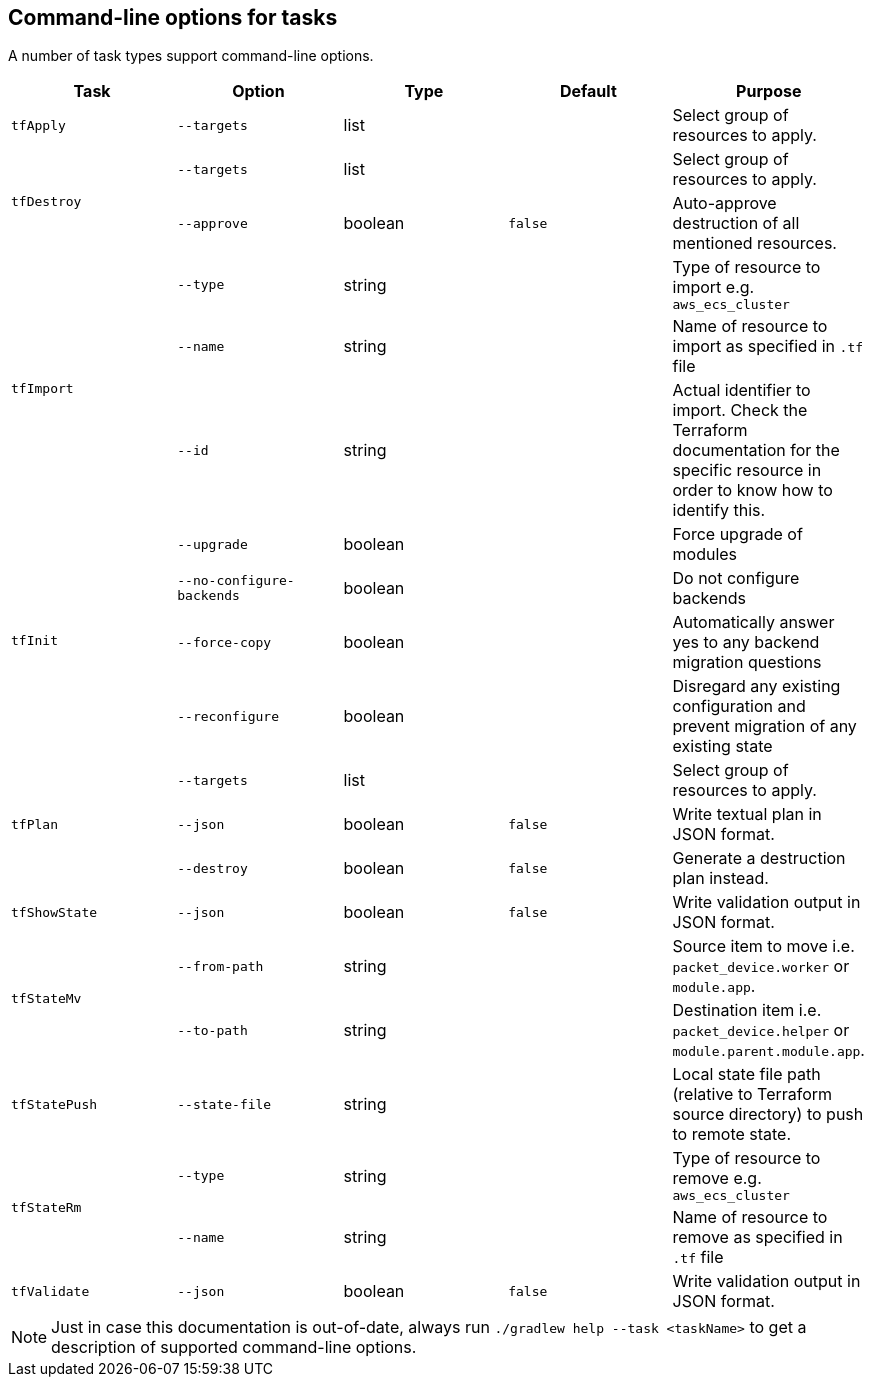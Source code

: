 == Command-line options for tasks

A number of task types support command-line options.

[%header,cols=5*]
|===
| Task
| Option
| Type
| Default
| Purpose

<.^| `tfApply`
| `--targets`
| list
| {nbsp}
| Select group of resources to apply.

.2+<.^| `tfDestroy`
| `--targets`
| list
| {nbsp}
| Select group of resources to apply.

| `--approve`
| boolean
| `false`
| Auto-approve destruction of all mentioned resources.

.3+<.^| `tfImport`
| `--type`
| string
| {nbsp}
| Type of resource to import e.g. `aws_ecs_cluster`

| `--name`
| string
| {nbsp}
| Name of resource to import as specified in `.tf` file

| `--id`
| string
| {nbsp}
| Actual identifier to import. Check the Terraform documentation for the specific resource in order to know how to identify this.

.4+<.^| `tfInit`
| `--upgrade`
| boolean
| {nbsp}
| Force upgrade of modules

| `--no-configure-backends`
| boolean
| {nbsp}
| Do not configure backends

| `--force-copy`
| boolean
| {nbsp}
| Automatically answer yes to any backend migration questions

| `--reconfigure`
| boolean
| {nbsp}
| Disregard any existing configuration and prevent migration of any existing state

.3+<.^| `tfPlan`
| `--targets`
| list
| {nbsp}
| Select group of resources to apply.

| `--json`
| boolean
| `false`
| Write textual plan in JSON format.

| `--destroy`
| boolean
| `false`
| Generate a destruction plan instead.

<.^| `tfShowState`
| `--json`
| boolean
| `false`
| Write validation output in JSON format.

.2+<.^| `tfStateMv`
| `--from-path`
| string
| {nbsp}
| Source item to move i.e. `packet_device.worker` or `module.app`.

| `--to-path`
| string
| {nbsp}
| Destination item i.e. `packet_device.helper` or `module.parent.module.app`.

<.^| `tfStatePush`
| `--state-file`
| string
| {nbsp}
| Local state file path (relative to Terraform source directory) to push to remote state.

.2+<.^| `tfStateRm`
| `--type`
| string
| {nbsp}
| Type of resource to remove e.g. `aws_ecs_cluster`

| `--name`
| string
| {nbsp}
| Name of resource to remove as specified in `.tf` file

<.^| `tfValidate`
| `--json`
| boolean
| `false`
| Write validation output in JSON format.

|===

NOTE: Just in case this documentation is out-of-date, always run `./gradlew help --task <taskName>` to get a description of supported command-line options.
